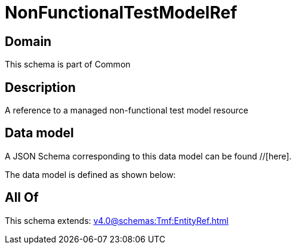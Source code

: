 = NonFunctionalTestModelRef

[#domain]
== Domain

This schema is part of Common

[#description]
== Description
A reference to a managed non-functional test model resource


[#data_model]
== Data model

A JSON Schema corresponding to this data model can be found //[here].



The data model is defined as shown below:


[#all_of]
== All Of

This schema extends: xref:v4.0@schemas:Tmf:EntityRef.adoc[]
